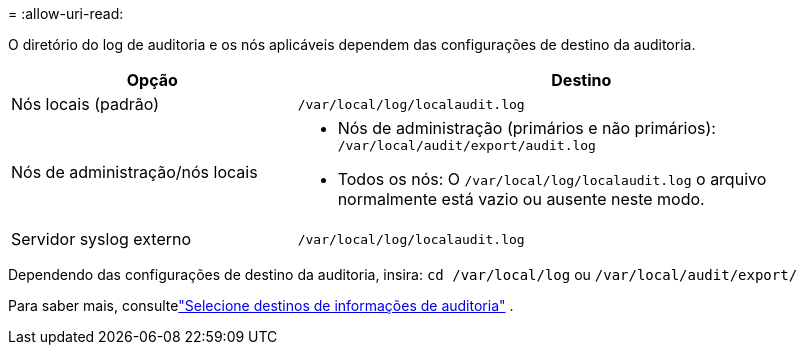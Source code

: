 = 
:allow-uri-read: 


O diretório do log de auditoria e os nós aplicáveis dependem das configurações de destino da auditoria.

[cols="1a,2a"]
|===
| Opção | Destino 


 a| 
Nós locais (padrão)
 a| 
`/var/local/log/localaudit.log`



 a| 
Nós de administração/nós locais
 a| 
* Nós de administração (primários e não primários): `/var/local/audit/export/audit.log`
* Todos os nós: O `/var/local/log/localaudit.log` o arquivo normalmente está vazio ou ausente neste modo.




 a| 
Servidor syslog externo
 a| 
`/var/local/log/localaudit.log`

|===
Dependendo das configurações de destino da auditoria, insira: `cd /var/local/log` ou `/var/local/audit/export/`

Para saber mais, consultelink:../monitor/configure-audit-messages.html#select-audit-information-destinations["Selecione destinos de informações de auditoria"] .

